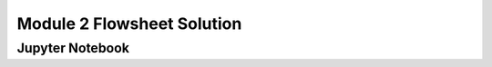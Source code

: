 Module 2 Flowsheet Solution
===========================

.. only:: html

    Click here to view or download the `Jupyter Notebook file <Module_2_Flowsheet_Solution.ipynb>`_.

Jupyter Notebook
----------------

.. raw:: html
    :file: Module_2_Flowsheet_Solution.html

.. only:: latex or latexpdf or text

    .. include:: Module_2_Flowsheet_Solution.rst

